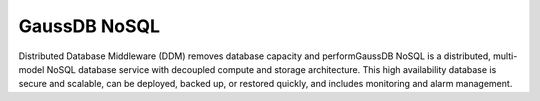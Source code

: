 GaussDB NoSQL
=============

Distributed Database Middleware (DDM) removes database capacity and performGaussDB NoSQL is a distributed, multi-model NoSQL database service with decoupled compute and storage architecture. This high availability database is secure and scalable, can be deployed, backed up, or restored quickly, and includes monitoring and alarm management.

.. directive_wrapper::
   :class: container-sbv

   .. service_card::
      :service_type: gaussdb_nosql
      :umn: This document describes basic concepts, functions, and FAQs of the GaussDB NoSQL service and provides instructions for quickly using the GaussDB NoSQL service.
      :api-ref: GaussDB NoSQL supports v3 APIs. You can invoke GaussDB NoSQL APIs to perform a range of operations, such as DB instance creation and deletion, backup and restoration, and parameter query and modifications.
